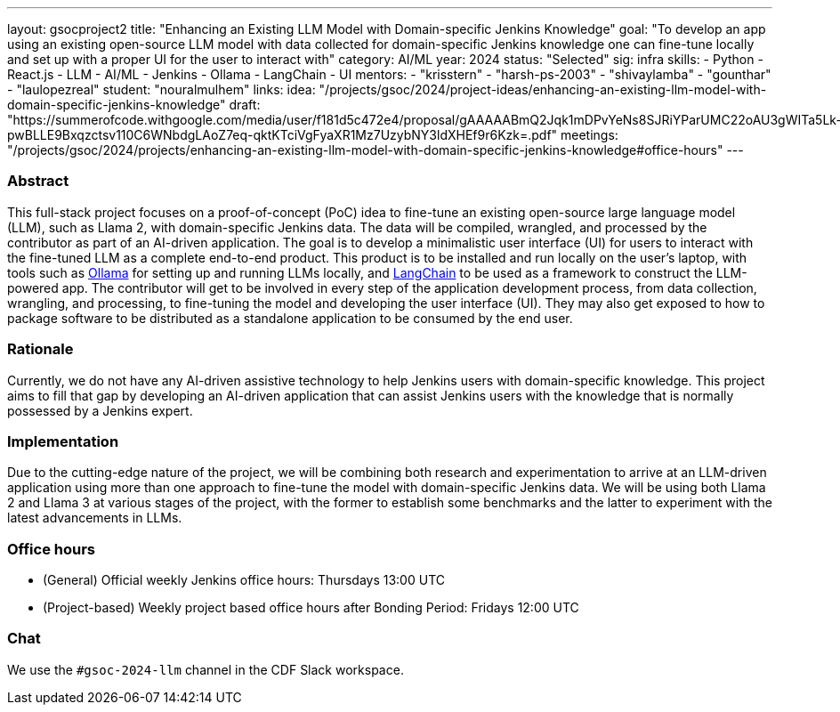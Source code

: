 ---
layout: gsocproject2
title: "Enhancing an Existing LLM Model with Domain-specific Jenkins Knowledge"
goal: "To develop an app using an existing open-source LLM model with data collected for domain-specific Jenkins knowledge one can fine-tune locally and set up with a proper UI for the user to interact with"
category: AI/ML
year: 2024
status: "Selected"
sig: infra
skills:
- Python
- React.js
- LLM
- AI/ML
- Jenkins
- Ollama
- LangChain
- UI
mentors:
- "krisstern"
- "harsh-ps-2003"
- "shivaylamba"
- "gounthar"
- "laulopezreal"
student: "nouralmulhem"
links:
  idea: "/projects/gsoc/2024/project-ideas/enhancing-an-existing-llm-model-with-domain-specific-jenkins-knowledge"
  draft: "https://summerofcode.withgoogle.com/media/user/f181d5c472e4/proposal/gAAAAABmQ2Jqk1mDPvYeNs8SJRiYParUMC22oAU3gWITa5Lk-pwBLLE9Bxqzctsv110C6WNbdgLAoZ7eq-qktKTciVgFyaXR1Mz7UzybNY3ldXHEf9r6Kzk=.pdf"
  meetings: "/projects/gsoc/2024/projects/enhancing-an-existing-llm-model-with-domain-specific-jenkins-knowledge#office-hours"
---


=== Abstract
This full-stack project focuses on a proof-of-concept (PoC) idea to fine-tune an existing open-source large language model (LLM), such as Llama 2, with domain-specific Jenkins data. The data will be compiled, wrangled, and processed by the contributor as part of an AI-driven application. The goal is to develop a minimalistic user interface (UI) for users to interact with the fine-tuned LLM as a complete end-to-end product.
This product is to be installed and run locally on the user's laptop, with tools such as link:https://ollama.com/[Ollama] for setting up and running LLMs locally, and link:https://www.langchain.com/[LangChain] to be used as a framework to construct the LLM-powered app.
The contributor will get to be involved in every step of the application development process, from data collection, wrangling, and processing, to fine-tuning the model and developing the user interface (UI).
They may also get exposed to how to package software to be distributed as a standalone application to be consumed by the end user.


=== Rationale
Currently, we do not have any AI-driven assistive technology to help Jenkins users with domain-specific knowledge.
This project aims to fill that gap by developing an AI-driven application that can assist Jenkins users with the knowledge that is normally possessed by a Jenkins expert.


=== Implementation
Due to the cutting-edge nature of the project, we will be combining both research and experimentation to arrive at an LLM-driven application using more than one approach to fine-tune the model with domain-specific Jenkins data.
We will be using both Llama 2 and Llama 3 at various stages of the project, with the former to establish some benchmarks and the latter to experiment with the latest advancements in LLMs.


=== Office hours
* (General) Official weekly Jenkins office hours: Thursdays 13:00 UTC
* (Project-based) Weekly project based office hours after Bonding Period: Fridays 12:00 UTC


=== Chat
We use the `#gsoc-2024-llm` channel in the CDF Slack workspace.

// === Links
// Here come some useful links

